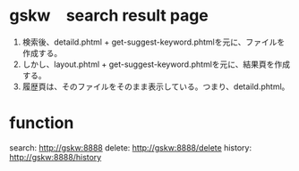 * gskw　search result page
1. 検索後、detaild.phtml + get-suggest-keyword.phtmlを元に、ファイルを作成する。
2. しかし、layout.phtml + get-suggest-keyword.phtmlを元に、結果頁を作成する。
3. 履歴頁は、そのファイルをそのまま表示している。つまり、detaild.phtml。


* function
search: http://gskw:8888
delete: http://gskw:8888/delete
history: http://gskw:8888/history

